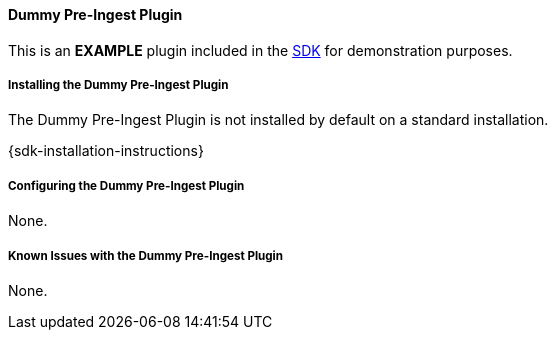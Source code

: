 ==== Dummy Pre-Ingest Plugin

This is an *EXAMPLE* plugin included in the <<_sdk,SDK>> for demonstration purposes.

===== Installing the Dummy Pre-Ingest Plugin

The Dummy Pre-Ingest Plugin is not installed by default on a standard installation.

{sdk-installation-instructions}

===== Configuring the Dummy Pre-Ingest Plugin

None.

===== Known Issues with the Dummy Pre-Ingest Plugin

None.
